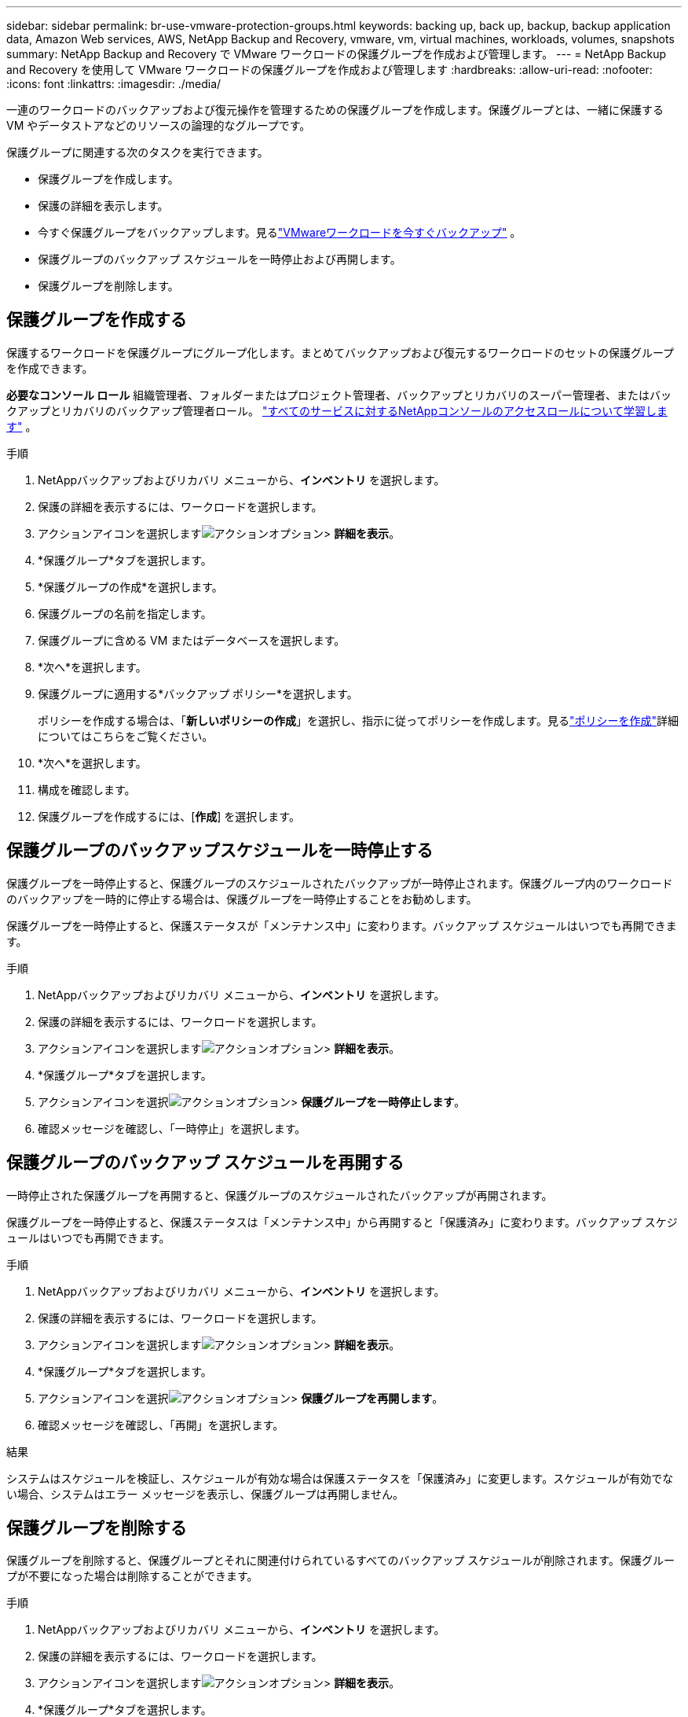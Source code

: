 ---
sidebar: sidebar 
permalink: br-use-vmware-protection-groups.html 
keywords: backing up, back up, backup, backup application data, Amazon Web services, AWS, NetApp Backup and Recovery, vmware, vm, virtual machines, workloads, volumes, snapshots 
summary: NetApp Backup and Recovery で VMware ワークロードの保護グループを作成および管理します。 
---
= NetApp Backup and Recovery を使用して VMware ワークロードの保護グループを作成および管理します
:hardbreaks:
:allow-uri-read: 
:nofooter: 
:icons: font
:linkattrs: 
:imagesdir: ./media/


[role="lead"]
一連のワークロードのバックアップおよび復元操作を管理するための保護グループを作成します。保護グループとは、一緒に保護する VM やデータストアなどのリソースの論理的なグループです。

保護グループに関連する次のタスクを実行できます。

* 保護グループを作成します。
* 保護の詳細を表示します。
* 今すぐ保護グループをバックアップします。見るlink:br-use-vmware-backup.html["VMwareワークロードを今すぐバックアップ"] 。
* 保護グループのバックアップ スケジュールを一時停止および再開します。
* 保護グループを削除します。




== 保護グループを作成する

保護するワークロードを保護グループにグループ化します。まとめてバックアップおよび復元するワークロードのセットの保護グループを作成できます。

*必要なコンソール ロール* 組織管理者、フォルダーまたはプロジェクト管理者、バックアップとリカバリのスーパー管理者、またはバックアップとリカバリのバックアップ管理者ロール。 https://docs.netapp.com/us-en/console-setup-admin/reference-iam-predefined-roles.html["すべてのサービスに対するNetAppコンソールのアクセスロールについて学習します"^] 。

.手順
. NetAppバックアップおよびリカバリ メニューから、*インベントリ* を選択します。
. 保護の詳細を表示するには、ワークロードを選択します。
. アクションアイコンを選択しますimage:../media/icon-action.png["アクションオプション"]> *詳細を表示*。
. *保護グループ*タブを選択します。
. *保護グループの作成*を選択します。
. 保護グループの名前を指定します。
. 保護グループに含める VM またはデータベースを選択します。
. *次へ*を選択します。
. 保護グループに適用する*バックアップ ポリシー*を選択します。
+
ポリシーを作成する場合は、「*新しいポリシーの作成*」を選択し、指示に従ってポリシーを作成します。見るlink:br-use-policies-create.html["ポリシーを作成"]詳細についてはこちらをご覧ください。

. *次へ*を選択します。
. 構成を確認します。
. 保護グループを作成するには、[*作成*] を選択します。




== 保護グループのバックアップスケジュールを一時停止する

保護グループを一時停止すると、保護グループのスケジュールされたバックアップが一時停止されます。保護グループ内のワークロードのバックアップを一時的に停止する場合は、保護グループを一時停止することをお勧めします。

保護グループを一時停止すると、保護ステータスが「メンテナンス中」に変わります。バックアップ スケジュールはいつでも再開できます。

.手順
. NetAppバックアップおよびリカバリ メニューから、*インベントリ* を選択します。
. 保護の詳細を表示するには、ワークロードを選択します。
. アクションアイコンを選択しますimage:../media/icon-action.png["アクションオプション"]> *詳細を表示*。
. *保護グループ*タブを選択します。
. アクションアイコンを選択image:../media/icon-action.png["アクションオプション"]> *保護グループを一時停止します*。
. 確認メッセージを確認し、「一時停止」を選択します。




== 保護グループのバックアップ スケジュールを再開する

一時停止された保護グループを再開すると、保護グループのスケジュールされたバックアップが再開されます。

保護グループを一時停止すると、保護ステータスは「メンテナンス中」から再開すると「保護済み」に変わります。バックアップ スケジュールはいつでも再開できます。

.手順
. NetAppバックアップおよびリカバリ メニューから、*インベントリ* を選択します。
. 保護の詳細を表示するには、ワークロードを選択します。
. アクションアイコンを選択しますimage:../media/icon-action.png["アクションオプション"]> *詳細を表示*。
. *保護グループ*タブを選択します。
. アクションアイコンを選択image:../media/icon-action.png["アクションオプション"]> *保護グループを再開します*。
. 確認メッセージを確認し、「再開」を選択します。


.結果
システムはスケジュールを検証し、スケジュールが有効な場合は保護ステータスを「保護済み」に変更します。スケジュールが有効でない場合、システムはエラー メッセージを表示し、保護グループは再開しません。



== 保護グループを削除する

保護グループを削除すると、保護グループとそれに関連付けられているすべてのバックアップ スケジュールが削除されます。保護グループが不要になった場合は削除することができます。

.手順
. NetAppバックアップおよびリカバリ メニューから、*インベントリ* を選択します。
. 保護の詳細を表示するには、ワークロードを選択します。
. アクションアイコンを選択しますimage:../media/icon-action.png["アクションオプション"]> *詳細を表示*。
. *保護グループ*タブを選択します。
. 削除する保護グループを選択します。
. アクションアイコンを選択image:../media/icon-action.png["アクションオプション"]> *削除*。
. 関連するバックアップの削除に関する確認メッセージを確認し、削除を確定します。

